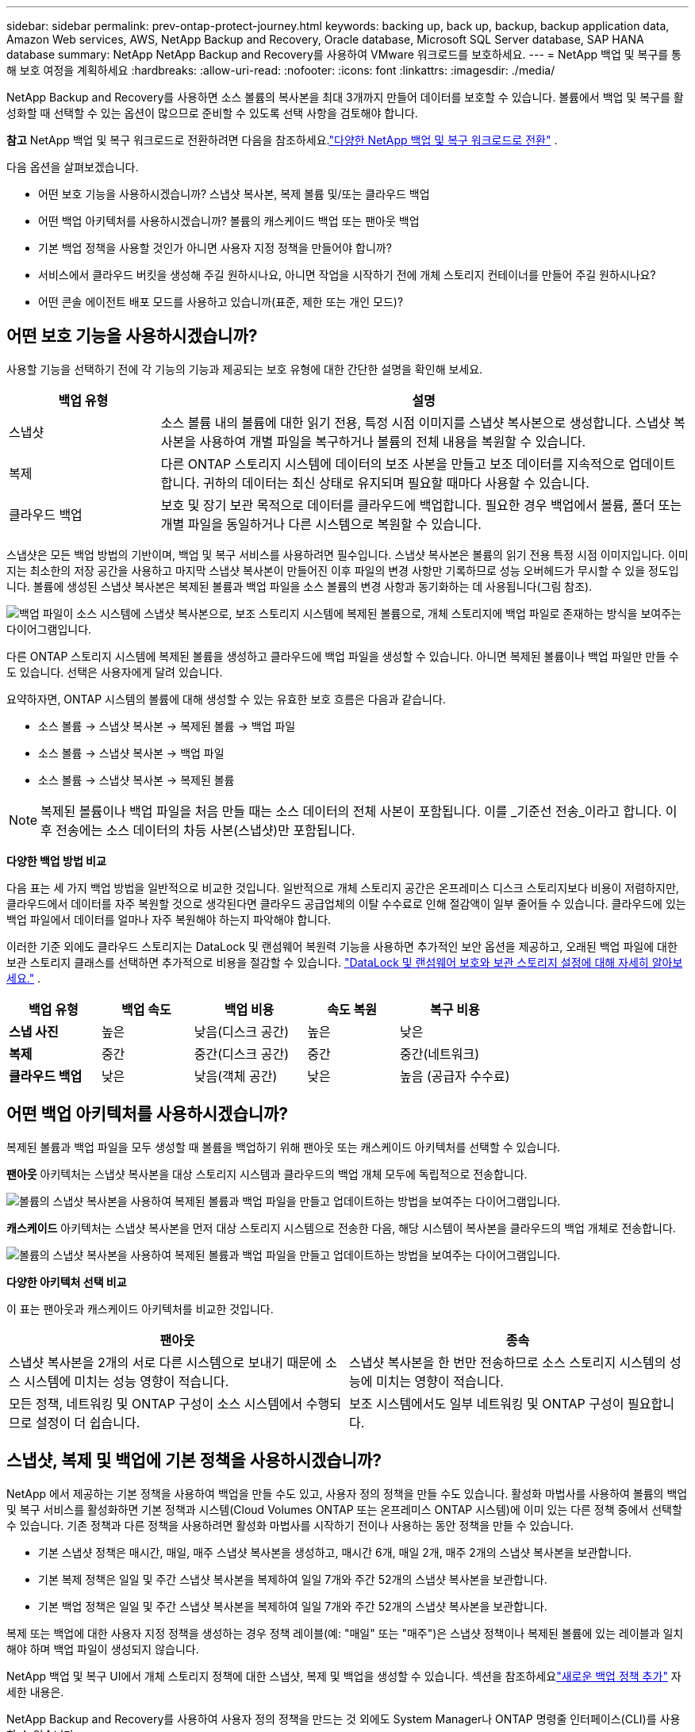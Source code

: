 ---
sidebar: sidebar 
permalink: prev-ontap-protect-journey.html 
keywords: backing up, back up, backup, backup application data, Amazon Web services, AWS, NetApp Backup and Recovery, Oracle database, Microsoft SQL Server database, SAP HANA database 
summary: NetApp NetApp Backup and Recovery를 사용하여 VMware 워크로드를 보호하세요. 
---
= NetApp 백업 및 복구를 통해 보호 여정을 계획하세요
:hardbreaks:
:allow-uri-read: 
:nofooter: 
:icons: font
:linkattrs: 
:imagesdir: ./media/


[role="lead"]
NetApp Backup and Recovery를 사용하면 소스 볼륨의 복사본을 최대 3개까지 만들어 데이터를 보호할 수 있습니다. 볼륨에서 백업 및 복구를 활성화할 때 선택할 수 있는 옵션이 많으므로 준비할 수 있도록 선택 사항을 검토해야 합니다.

[]
====
*참고* NetApp 백업 및 복구 워크로드로 전환하려면 다음을 참조하세요.link:br-start-switch-ui.html["다양한 NetApp 백업 및 복구 워크로드로 전환"] .

====
다음 옵션을 살펴보겠습니다.

* 어떤 보호 기능을 사용하시겠습니까? 스냅샷 복사본, 복제 볼륨 및/또는 클라우드 백업
* 어떤 백업 아키텍처를 사용하시겠습니까? 볼륨의 캐스케이드 백업 또는 팬아웃 백업
* 기본 백업 정책을 사용할 것인가 아니면 사용자 지정 정책을 만들어야 합니까?
* 서비스에서 클라우드 버킷을 생성해 주길 원하시나요, 아니면 작업을 시작하기 전에 개체 스토리지 컨테이너를 만들어 주길 원하시나요?
* 어떤 콘솔 에이전트 배포 모드를 사용하고 있습니까(표준, 제한 또는 개인 모드)?




== 어떤 보호 기능을 사용하시겠습니까?

사용할 기능을 선택하기 전에 각 기능의 기능과 제공되는 보호 유형에 대한 간단한 설명을 확인해 보세요.

[cols="20,70"]
|===
| 백업 유형 | 설명 


| 스냅샷 | 소스 볼륨 내의 볼륨에 대한 읽기 전용, 특정 시점 이미지를 스냅샷 복사본으로 생성합니다.  스냅샷 복사본을 사용하여 개별 파일을 복구하거나 볼륨의 전체 내용을 복원할 수 있습니다. 


| 복제 | 다른 ONTAP 스토리지 시스템에 데이터의 보조 사본을 만들고 보조 데이터를 지속적으로 업데이트합니다.  귀하의 데이터는 최신 상태로 유지되며 필요할 때마다 사용할 수 있습니다. 


| 클라우드 백업 | 보호 및 장기 보관 목적으로 데이터를 클라우드에 백업합니다.  필요한 경우 백업에서 볼륨, 폴더 또는 개별 파일을 동일하거나 다른 시스템으로 복원할 수 있습니다. 
|===
스냅샷은 모든 백업 방법의 기반이며, 백업 및 복구 서비스를 사용하려면 필수입니다.  스냅샷 복사본은 볼륨의 읽기 전용 특정 시점 이미지입니다.  이미지는 최소한의 저장 공간을 사용하고 마지막 스냅샷 복사본이 만들어진 이후 파일의 변경 사항만 기록하므로 성능 오버헤드가 무시할 수 있을 정도입니다.  볼륨에 생성된 스냅샷 복사본은 복제된 볼륨과 백업 파일을 소스 볼륨의 변경 사항과 동기화하는 데 사용됩니다(그림 참조).

image:diagram-321-overview.png["백업 파일이 소스 시스템에 스냅샷 복사본으로, 보조 스토리지 시스템에 복제된 볼륨으로, 개체 스토리지에 백업 파일로 존재하는 방식을 보여주는 다이어그램입니다."]

다른 ONTAP 스토리지 시스템에 복제된 볼륨을 생성하고 클라우드에 백업 파일을 생성할 수 있습니다.  아니면 복제된 볼륨이나 백업 파일만 만들 수도 있습니다. 선택은 사용자에게 달려 있습니다.

요약하자면, ONTAP 시스템의 볼륨에 대해 생성할 수 있는 유효한 보호 흐름은 다음과 같습니다.

* 소스 볼륨 -> 스냅샷 복사본 -> 복제된 볼륨 -> 백업 파일
* 소스 볼륨 -> 스냅샷 복사본 -> 백업 파일
* 소스 볼륨 -> 스냅샷 복사본 -> 복제된 볼륨



NOTE: 복제된 볼륨이나 백업 파일을 처음 만들 때는 소스 데이터의 전체 사본이 포함됩니다. 이를 _기준선 전송_이라고 합니다.  이후 전송에는 소스 데이터의 차등 사본(스냅샷)만 포함됩니다.

*다양한 백업 방법 비교*

다음 표는 세 가지 백업 방법을 일반적으로 비교한 것입니다.  일반적으로 개체 스토리지 공간은 온프레미스 디스크 스토리지보다 비용이 저렴하지만, 클라우드에서 데이터를 자주 복원할 것으로 생각된다면 클라우드 공급업체의 이탈 수수료로 인해 절감액이 일부 줄어들 수 있습니다.  클라우드에 있는 백업 파일에서 데이터를 얼마나 자주 복원해야 하는지 파악해야 합니다.

이러한 기준 외에도 클라우드 스토리지는 DataLock 및 랜섬웨어 복원력 기능을 사용하면 추가적인 보안 옵션을 제공하고, 오래된 백업 파일에 대한 보관 스토리지 클래스를 선택하면 추가적으로 비용을 절감할 수 있습니다. link:prev-ontap-policy-object-options.html["DataLock 및 랜섬웨어 보호와 보관 스토리지 설정에 대해 자세히 알아보세요."] .

[cols="18,18,22,18,22"]
|===
| 백업 유형 | 백업 속도 | 백업 비용 | 속도 복원 | 복구 비용 


| *스냅 사진* | 높은 | 낮음(디스크 공간) | 높은 | 낮은 


| *복제* | 중간 | 중간(디스크 공간) | 중간 | 중간(네트워크) 


| *클라우드 백업* | 낮은 | 낮음(객체 공간) | 낮은 | 높음 (공급자 수수료) 
|===


== 어떤 백업 아키텍처를 사용하시겠습니까?

복제된 볼륨과 백업 파일을 모두 생성할 때 볼륨을 백업하기 위해 팬아웃 또는 캐스케이드 아키텍처를 선택할 수 있습니다.

*팬아웃* 아키텍처는 스냅샷 복사본을 대상 스토리지 시스템과 클라우드의 백업 개체 모두에 독립적으로 전송합니다.

image:diagram-321-fanout-detailed.png["볼륨의 스냅샷 복사본을 사용하여 복제된 볼륨과 백업 파일을 만들고 업데이트하는 방법을 보여주는 다이어그램입니다."]

*캐스케이드* 아키텍처는 스냅샷 복사본을 먼저 대상 스토리지 시스템으로 전송한 다음, 해당 시스템이 복사본을 클라우드의 백업 개체로 전송합니다.

image:diagram-321-cascade-detailed.png["볼륨의 스냅샷 복사본을 사용하여 복제된 볼륨과 백업 파일을 만들고 업데이트하는 방법을 보여주는 다이어그램입니다."]

*다양한 아키텍처 선택 비교*

이 표는 팬아웃과 캐스케이드 아키텍처를 비교한 것입니다.

[cols="50,50"]
|===
| 팬아웃 | 종속 


| 스냅샷 복사본을 2개의 서로 다른 시스템으로 보내기 때문에 소스 시스템에 미치는 성능 영향이 적습니다. | 스냅샷 복사본을 한 번만 전송하므로 소스 스토리지 시스템의 성능에 미치는 영향이 적습니다. 


| 모든 정책, 네트워킹 및 ONTAP 구성이 소스 시스템에서 수행되므로 설정이 더 쉽습니다. | 보조 시스템에서도 일부 네트워킹 및 ONTAP 구성이 필요합니다. 
|===


== 스냅샷, 복제 및 백업에 기본 정책을 사용하시겠습니까?

NetApp 에서 제공하는 기본 정책을 사용하여 백업을 만들 수도 있고, 사용자 정의 정책을 만들 수도 있습니다.  활성화 마법사를 사용하여 볼륨의 백업 및 복구 서비스를 활성화하면 기본 정책과 시스템(Cloud Volumes ONTAP 또는 온프레미스 ONTAP 시스템)에 이미 있는 다른 정책 중에서 선택할 수 있습니다.  기존 정책과 다른 정책을 사용하려면 활성화 마법사를 시작하기 전이나 사용하는 동안 정책을 만들 수 있습니다.

* 기본 스냅샷 정책은 매시간, 매일, 매주 스냅샷 복사본을 생성하고, 매시간 6개, 매일 2개, 매주 2개의 스냅샷 복사본을 보관합니다.
* 기본 복제 정책은 일일 및 주간 스냅샷 복사본을 복제하여 일일 7개와 주간 52개의 스냅샷 복사본을 보관합니다.
* 기본 백업 정책은 일일 및 주간 스냅샷 복사본을 복제하여 일일 7개와 주간 52개의 스냅샷 복사본을 보관합니다.


복제 또는 백업에 대한 사용자 지정 정책을 생성하는 경우 정책 레이블(예: "매일" 또는 "매주")은 스냅샷 정책이나 복제된 볼륨에 있는 레이블과 일치해야 하며 백업 파일이 생성되지 않습니다.

NetApp 백업 및 복구 UI에서 개체 스토리지 정책에 대한 스냅샷, 복제 및 백업을 생성할 수 있습니다.  섹션을 참조하세요link:prev-ontap-backup-manage.html["새로운 백업 정책 추가"] 자세한 내용은.

NetApp Backup and Recovery를 사용하여 사용자 정의 정책을 만드는 것 외에도 System Manager나 ONTAP 명령줄 인터페이스(CLI)를 사용할 수 있습니다.

* https://docs.netapp.com/us-en/ontap/task_dp_configure_snapshot.html["System Manager 또는 ONTAP CLI를 사용하여 스냅샷 정책을 만듭니다."^]
* https://docs.netapp.com/us-en/ontap/task_dp_create_custom_data_protection_policies.html["System Manager 또는 ONTAP CLI를 사용하여 복제 정책을 만듭니다."^]


*참고:* 시스템 관리자를 사용하는 경우 복제 정책의 정책 유형으로 *비동기*를 선택하고, 개체 백업 정책의 경우 *비동기* 및 *클라우드에 백업*을 선택합니다.

사용자 지정 정책을 만드는 경우 도움이 될 수 있는 몇 가지 ONTAP CLI 명령 샘플을 소개합니다.  _admin_ vserver(저장소 VM)를 사용해야 한다는 점에 유의하세요. `<vserver_name>` 이러한 명령에서.

[cols="30,70"]
|===
| 정책 설명 | 명령 


| 간단한 스냅샷 정책 | `snapshot policy create -policy WeeklySnapshotPolicy -enabled true -schedule1 weekly -count1 10 -vserver ClusterA -snapmirror-label1 weekly` 


| 클라우드로의 간단한 백업 | `snapmirror policy create -policy <policy_name> -transfer-priority normal -vserver <vserver_name> -create-snapshot-on-source false -type vault`
`snapmirror policy add-rule -policy <policy_name> -vserver <vserver_name> -snapmirror-label <snapmirror_label> -keep` 


| DataLock 및 랜섬웨어 보호 기능을 갖춘 클라우드 백업 | `snapmirror policy create -policy CloudBackupService-Enterprise -snapshot-lock-mode enterprise -vserver <vserver_name>`
`snapmirror policy add-rule -policy CloudBackupService-Enterprise -retention-period 30days` 


| 보관 스토리지 클래스를 사용한 클라우드 백업 | `snapmirror policy create -vserver <vserver_name> -policy <policy_name> -archive-after-days <days> -create-snapshot-on-source false -type vault`
`snapmirror policy add-rule -policy <policy_name> -vserver <vserver_name> -snapmirror-label <snapmirror_label> -keep` 


| 다른 스토리지 시스템으로의 간단한 복제 | `snapmirror policy create -policy <policy_name> -type async-mirror -vserver <vserver_name>`
`snapmirror policy add-rule -policy <policy_name> -vserver <vserver_name> -snapmirror-label <snapmirror_label> -keep` 
|===

NOTE: 클라우드 관계에 대한 백업에는 볼트 정책만 사용할 수 있습니다.



== 내 보험은 어디에 있나요?

백업 정책은 사용하려는 백업 아키텍처(팬아웃 또는 캐스케이딩)에 따라 다른 위치에 있습니다.  복제 정책과 백업 정책은 동일한 방식으로 설계되지 않았습니다. 복제는 두 개의 ONTAP 스토리지 시스템을 쌍으로 구성하고 개체에 대한 백업은 스토리지 공급자를 대상으로 사용하기 때문입니다.

* 스냅샷 정책은 항상 기본 스토리지 시스템에 있습니다.
* 복제 정책은 항상 보조 스토리지 시스템에 있습니다.
* 개체 백업 정책은 소스 볼륨이 있는 시스템에서 생성됩니다. 이는 팬아웃 구성의 기본 클러스터이고, 계단식 구성의 보조 클러스터입니다.


이러한 차이점은 표에 나와 있습니다.

[cols="25,25,25,25"]
|===
| 아키텍처 | 스냅샷 정책 | 복제 정책 | 백업 정책 


| *팬아웃* | 주요한 | 반성 | 주요한 


| *종속* | 주요한 | 반성 | 반성 
|===
따라서 계단식 아키텍처를 사용할 때 사용자 지정 정책을 만들 계획이라면 복제 볼륨이 생성될 보조 시스템에서 복제 및 개체 정책에 대한 백업을 만들어야 합니다.  팬아웃 아키텍처를 사용할 때 사용자 지정 정책을 만들 계획이라면 복제 볼륨이 생성될 보조 시스템에서 복제 정책을 만들고 기본 시스템에서 개체 정책으로 백업을 만들어야 합니다.

모든 ONTAP 시스템에 존재하는 기본 정책을 사용한다면 아무런 문제가 없습니다.



== 자체 객체 스토리지 컨테이너를 만들고 싶습니까?

시스템의 개체 스토리지에 백업 파일을 만들면 기본적으로 백업 및 복구 서비스는 사용자가 구성한 개체 스토리지 계정에 백업 파일에 대한 컨테이너(버킷 또는 스토리지 계정)를 만듭니다.  AWS 또는 GCP 버킷의 이름은 기본적으로 "netapp-backup-<uuid>"로 지정됩니다.  Azure Blob 저장소 계정의 이름은 "netappbackup<uuid>"입니다.

특정 접두사를 사용하거나 특수 속성을 지정하려면 개체 공급자 계정에서 직접 컨테이너를 만들 수 있습니다.  자체 컨테이너를 만들려면 활성화 마법사를 시작하기 전에 컨테이너를 만들어야 합니다.  NetApp Backup and Recovery는 모든 버킷을 사용하고 버킷을 공유할 수 있습니다.  백업 활성화 마법사는 선택한 계정과 자격 증명에 대해 프로비저닝된 컨테이너를 자동으로 검색하므로 사용할 컨테이너를 선택할 수 있습니다.

콘솔이나 클라우드 공급자를 통해 버킷을 만들 수 있습니다.

* https://docs.netapp.com/us-en/storage-management-s3-storage/task-add-s3-bucket.html["콘솔에서 Amazon S3 버킷 만들기"^]
* https://docs.netapp.com/us-en/storage-management-blob-storage/task-add-blob-storage.html["콘솔에서 Azure Blob 저장소 계정 만들기"^]
* https://docs.netapp.com/us-en/storage-management-google-cloud-storage/task-add-gcp-bucket.html["콘솔에서 Google Cloud Storage 버킷 만들기"^]


"netapp-backup-xxxxxx"가 아닌 다른 버킷 접두사를 사용하려는 경우 콘솔 에이전트 IAM 역할에 대한 S3 권한을 수정해야 합니다.

*고급 버킷 설정*

이전 백업 파일을 보관 저장소로 이동하거나 DataLock 및 랜섬웨어 보호 기능을 활성화하여 백업 파일을 잠그고 랜섬웨어가 있는지 검사하려는 경우 특정 구성 설정을 사용하여 컨테이너를 만들어야 합니다.

* 현재 클러스터에서 ONTAP 9.10.1 이상의 소프트웨어를 사용하는 경우 AWS S3 스토리지에서 자체 버킷의 보관 스토리지가 지원됩니다.  기본적으로 백업은 S3 _Standard_ 스토리지 클래스에서 시작됩니다.  적절한 수명 주기 규칙으로 버킷을 생성했는지 확인하세요.
+
** 30일 후에 버킷 전체 범위의 객체를 S3 _Standard-IA_로 이동합니다.
** "smc_push_to_archive: true" 태그가 있는 객체를 _Glacier Flexible Retrieval_(이전 S3 Glacier)로 이동합니다.


* 클러스터에서 ONTAP 9.11.1 이상 소프트웨어를 사용하는 경우 AWS 스토리지에서 DataLock 및 랜섬웨어 보호가 지원되고, ONTAP 9.12.1 이상 소프트웨어를 사용하는 경우 Azure 스토리지에서 DataLock 및 랜섬웨어 보호가 지원됩니다.
+
** AWS의 경우 30일 보존 기간을 사용하여 버킷에서 개체 잠금을 활성화해야 합니다.
** Azure의 경우 버전 수준 불변성 지원이 포함된 저장소 클래스를 만들어야 합니다.






== 어떤 콘솔 에이전트 배포 모드를 사용하고 있습니까?

이미 콘솔을 사용하여 저장소를 관리하고 있다면 콘솔 에이전트가 이미 설치되어 있습니다.  NetApp Backup and Recovery와 동일한 콘솔 에이전트를 사용할 계획이라면 준비가 완료된 것입니다.  다른 콘솔 에이전트를 사용해야 하는 경우 백업 및 복구 구현을 시작하기 전에 해당 에이전트를 설치해야 합니다.

NetApp 콘솔은 비즈니스 및 보안 요구 사항을 충족하는 방식으로 콘솔을 사용할 수 있도록 다양한 배포 모드를 제공합니다.  _표준 모드_는 콘솔 SaaS 계층을 활용하여 모든 기능을 제공하는 반면, _제한 모드_와 _개인 모드_는 연결 제한이 있는 조직에서 사용할 수 있습니다.

https://docs.netapp.com/us-en/console-setup-admin/concept-modes.html["NetApp 콘솔 배포 모드에 대해 자세히 알아보세요"^] .



=== 인터넷 연결이 완벽하게 가능한 사이트 지원

NetApp Backup and Recovery를 완전한 인터넷 연결(표준 모드 또는 SaaS 모드라고도 함)이 있는 사이트에서 사용하는 경우 콘솔에서 관리하는 모든 온프레미스 ONTAP 또는 Cloud Volumes ONTAP 시스템에 복제된 볼륨을 만들 수 있으며, 지원되는 모든 클라우드 공급자의 개체 스토리지에 백업 파일을 만들 수 있습니다. link:concept-backup-to-cloud.html["지원되는 백업 대상의 전체 목록을 확인하세요."] .

유효한 콘솔 에이전트 위치 목록을 보려면 백업 파일을 만들려는 클라우드 공급자의 다음 백업 절차 중 하나를 참조하세요.  콘솔 에이전트를 Linux 시스템에 수동으로 설치하거나 특정 클라우드 공급자에 배포해야 하는 몇 가지 제한 사항이 있습니다.

* link:prev-ontap-backup-cvo-aws.html["Cloud Volumes ONTAP 데이터를 Amazon S3에 백업합니다."]
* link:prev-ontap-backup-cvo-azure.html["Cloud Volumes ONTAP 데이터를 Azure Blob에 백업"]
* link:prev-ontap-backup-cvo-gcp.html["Cloud Volumes ONTAP 데이터를 Google Cloud에 백업"]
* link:prev-ontap-backup-onprem-aws.html["온프레미스 ONTAP 데이터를 Amazon S3에 백업"]
* link:prev-ontap-backup-onprem-azure.html["온-프레미스 ONTAP 데이터를 Azure Blob에 백업"]
* link:prev-ontap-backup-onprem-gcp.html["온프레미스 ONTAP 데이터를 Google Cloud에 백업"]
* link:prev-ontap-backup-onprem-storagegrid.html["온프레미스 ONTAP 데이터를 StorageGRID 에 백업"]
* link:prev-ontap-backup-onprem-ontaps3.html["온프레미스 ONTAP ONTAP S3로 백업"]




=== 인터넷 연결이 제한된 사이트 지원

NetApp Backup and Recovery는 인터넷 연결이 제한된 사이트(제한 모드라고도 함)에서 볼륨 데이터를 백업하는 데 사용할 수 있습니다.  이 경우 대상 클라우드 지역에 콘솔 에이전트를 배포해야 합니다.

ifdef::aws[]

* AWS 상업 지역에 설치된 온프레미스 ONTAP 시스템이나 Cloud Volumes ONTAP 시스템의 데이터를 Amazon S3에 백업할 수 있습니다. link:prev-ontap-backup-cvo-aws.html["Cloud Volumes ONTAP 데이터를 Amazon S3에 백업합니다."] .


endif::aws[]

ifdef::azure[]

* Azure 상용 지역에 설치된 온-프레미스 ONTAP 시스템 또는 Cloud Volumes ONTAP 시스템의 데이터를 Azure Blob에 백업할 수 있습니다. link:prev-ontap-backup-cvo-azure.html["Cloud Volumes ONTAP 데이터를 Azure Blob에 백업"] .


endif::azure[]



=== 인터넷 연결이 없는 사이트 지원

NetApp Backup and Recovery는 인터넷 연결이 없는 사이트(_개인 모드_ 또는 _다크_ 사이트라고도 함)에서 볼륨 데이터를 백업하는 데 사용할 수 있습니다.  이 경우, 동일한 사이트의 Linux 호스트에 콘솔 에이전트를 배포해야 합니다.


NOTE: BlueXP 개인 모드(레거시 BlueXP 인터페이스)는 일반적으로 인터넷 연결이 없고 AWS Secret Cloud, AWS Top Secret Cloud, Azure IL6를 포함하는 보안 클라우드 지역이 있는 온프레미스 환경에서 사용됩니다. NetApp 기존 BlueXP 인터페이스를 통해 이러한 환경을 계속 지원합니다. 레거시 BlueXP 인터페이스의 개인 모드 설명서는 다음을 참조하세요. https://docs.netapp.com/us-en/console-setup-admin/media/BlueXP-Private-Mode-legacy-interface.pdf["BlueXP 개인 모드에 대한 PDF 문서"] .

* 로컬 온프레미스 ONTAP 시스템의 데이터를 로컬 NetApp StorageGRID 시스템으로 백업할 수 있습니다. link:prev-ontap-backup-onprem-storagegrid.html["온프레미스 ONTAP 데이터를 StorageGRID 에 백업"] .
* 로컬 온프레미스 ONTAP 시스템의 데이터를 S3 개체 스토리지에 대해 구성된 로컬 온프레미스 ONTAP 시스템이나 Cloud Volumes ONTAP 시스템으로 백업할 수 있습니다. link:prev-ontap-backup-onprem-ontaps3.html["온프레미스 ONTAP 데이터를 ONTAP S3에 백업"] . ifdef::aws[]


endif::aws[]

ifdef::azure[]

endif::azure[]
